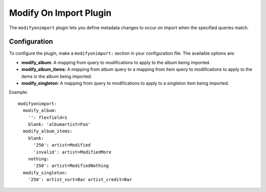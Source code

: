 Modify On Import Plugin
=======================

The ``modifyonimport`` plugin lets you define metadata changes to occur on
import when the specified queries match.

Configuration
-------------

To configure the plugin, make a ``modifyonimport:`` section in your
configuration file. The available options are:

- **modify_album**: A mapping from query to modifications to
  apply to the album being imported.
- **modify_album_items**: A mapping from album query to a mapping
  from item query to modifications to apply to the items in the album being
  imported.
- **modify_singleton**: A mapping from query to modifications to
  apply to a singleton item being imported.

Example::

    modifyonimport:
      modify_album:
        '': flexfield=1
        blank: 'albumartist=Foo'
      modify_album_items:
        blank:
          '250': artist=Modified
          'invalid': artist=ModifiedMore
        nothing:
          '250': artist=ModifiedNothing
      modify_singleton:
        '250': artist_sort=Bar artist_credit=Bar
